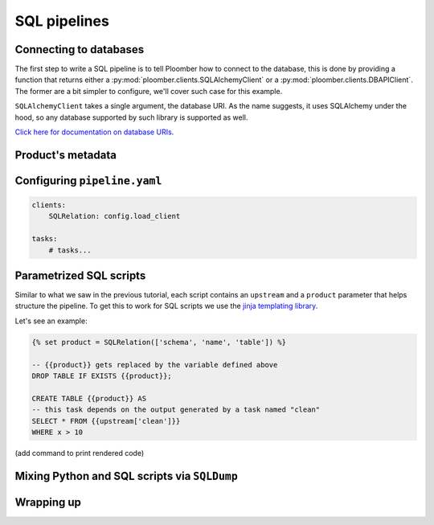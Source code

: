 SQL pipelines
=============

Connecting to databases
-----------------------

The first step to write a SQL pipeline is to tell Ploomber how to connect to
the database, this is done by providing a function that returns either a
:py:mod:`ploomber.clients.SQLAlchemyClient` or a
:py:mod:`ploomber.clients.DBAPIClient`. The former are a bit simpler to
configure, we'll cover such case for this example.

``SQLAlchemyClient`` takes a single argument, the database URI. As the name
suggests, it uses SQLAlchemy under the hood, so any database supported by such
library is supported as well.

`Click here for documentation on database URIs <https://docs.sqlalchemy.org/en/13/core/engines.html>`_.


Product's metadata
------------------


Configuring ``pipeline.yaml``
-----------------------------

.. code-block:: yaml
    :class: text-editor
    :name: pipeline-yaml

    clients:
        SQLRelation: config.load_client

    tasks:
        # tasks...


Parametrized SQL scripts
------------------------

Similar to what we saw in the previous tutorial, each script contains an
``upstream`` and a ``product`` parameter that helps structure the pipeline. To
get this to work for SQL scripts we use the `jinja templating library <https://jinja.palletsprojects.com/en/2.11.x/>`_.

Let's see an example:

.. code-block:: postgresql
    :class: text-editor
    :name: task-sql

    {% set product = SQLRelation(['schema', 'name', 'table']) %}

    -- {{product}} gets replaced by the variable defined above
    DROP TABLE IF EXISTS {{product}};

    CREATE TABLE {{product}} AS
    -- this task depends on the output generated by a task named "clean"
    SELECT * FROM {{upstream['clean']}}
    WHERE x > 10

(add command to print rendered code)


Mixing Python and SQL scripts via ``SQLDump``
---------------------------------------------

Wrapping up
-----------